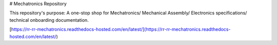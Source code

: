 # Mechatronics Repository

This repository's purpose: A one-stop shop for Mechatronics/ Mechanical Assembly/ Electronics specifications/ technical onboarding documentation.

[https://rr-rr-mechatronics.readthedocs-hosted.com/en/latest/](https://rr-rr-mechatronics.readthedocs-hosted.com/en/latest/)

